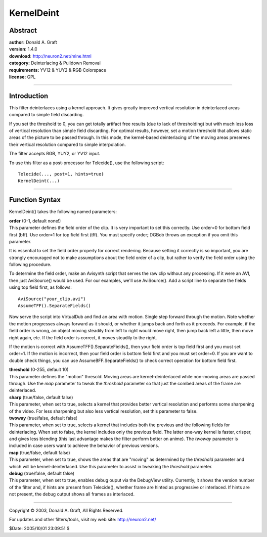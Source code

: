 
KernelDeint
===========


Abstract
--------

| **author:** Donald A. Graft
| **version:** 1.4.0
| **download:** `<http://neuron2.net/mine.html>`_
| **category:** Deinterlacing & Pulldown Removal
| **requirements:** YV12 & YUY2 & RGB Colorspace
| **license:** GPL

--------


Introduction
------------

This filter deinterlaces using a kernel approach. It gives greatly improved
vertical resolution in deinterlaced areas compared to simple field
discarding.

If you set the threshold to 0, you can get totally artifact free results (due
to lack of thresholding) but with much less loss of vertical resolution than
simple field discarding. For optimal results, however, set a motion threshold
that allows static areas of the picture to be passed through. In this mode,
the kernel-based deinterlacing of the moving areas preserves their vertical
resolution compared to simple interpolation.

The filter accepts RGB, YUY2, or YV12 input.

To use this filter as a post-processor for Telecide(), use the following
script:
::

    Telecide(..., post=1, hints=true)
    KernelDeint(...)

--------


Function Syntax
---------------

KernelDeint() takes the following named parameters:

| **order** (0-1, default none!)
| This parameter defines the field order of
  the clip. It is very important to set this correctly. Use order=0 for bottom
  field first (bff). Use order=1 for top field first (tff). You must specify
  order; DGBob throws an exception if you omit this parameter.

It is essential to set the field order properly for correct rendering.
Because setting it correctly is so important, you are strongly encouraged not
to make assumptions about the field order of a clip, but rather to verify the
field order using the following procedure.

To determine the field order, make an Avisynth script that serves the raw
clip without any processing. If it were an AVI, then just AviSource() would
be used. For our examples, we'll use AviSource(). Add a script line to
separate the fields using top field first, as follows:
::

    AviSource("your_clip.avi")
    AssumeTFF().SeparateFields()

Now serve the script into VirtualDub and find an area with motion. Single
step forward through the motion. Note whether the motion progresses always
forward as it should, or whether it jumps back and forth as it proceeds. For
example, if the field order is wrong, an object moving steadily from left to
right would move right, then jump back left a little, then move right again,
etc. If the field order is correct, it moves steadily to the right.

If the motion is correct with AssumeTFF().SeparateFields(), then your field
order is top field first and you must set order=1. If the motion is
incorrect, then your field order is bottom field first and you must set
order=0. If you are want to double check things, you can use
AssumeBFF.SeparateFields() to check correct operation for bottom field first.

| **threshold** (0-255, default 10)
| This parameter defines the "motion"
  thresold. Moving areas are kernel-deinterlaced while non-moving areas are
  passed through. Use the *map* parameter to tweak the *threshold* parameter so
  that just the combed areas of the frame are deinterlaced.

| **sharp** (true/false, default false)
| This parameter, when set to true,
  selects a kernel that provides better vertical resolution and performs some
  sharpening of the video. For less sharpening but also less vertical
  resolution, set this parameter to false.

| **twoway** (true/false, default false)
| This parameter, when set to true,
  selects a kernel that includes both the previous and the following fields for
  deinterlacing. When set to false, the kernel includes only the previous
  field. The latter one-way kernel is faster, crisper, and gives less blending
  (this last advantage makes the filter perform better on anime). The *twoway*
  parameter is included in case users want to achieve the behavior of previous
  versions.

| **map** (true/false, default false)
| This parameter, when set to true, shows
  the areas that are "moving" as determined by the *threshold* parameter and
  which will be kernel-deinterlaced. Use this parameter to assist in tweaking
  the *threshold* parameter.

| **debug** (true/false, default false)
| This parameter, when set to true,
  enables debug ouput via the DebugView utility. Currently, it shows the
  version number of the filter and, if hints are present from Telecide(),
  whether frame are hinted as progressive or interlaced. If hints are not
  present, the debug output shows all frames as interlaced.

--------

Copyright © 2003, Donald A. Graft, All Rights Reserved.

For updates and other filters/tools, visit my web site:
`<http://neuron2.net/>`_

$Date: 2005/10/01 23:09:51 $
